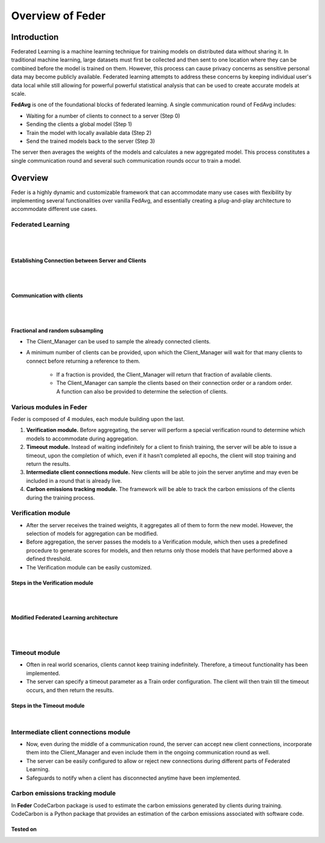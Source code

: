 .. _overview:

*****************
Overview of Feder
*****************

Introduction
============

Federated Learning is a machine learning technique for training models on distributed data without sharing it. In traditional machine learning, large datasets must first be collected and then sent to one location where they can be combined before the model is trained on them. However, this process can cause privacy concerns as sensitive personal data may become publicly available. Federated learning attempts to address these concerns by keeping individual user's data local while still allowing for powerful powerful statistical analysis that can be used to create accurate models at scale.

**FedAvg** is one of the foundational blocks of federated learning. A single communication round of FedAvg includes:

* Waiting for a number of clients to connect to a server (Step 0)
* Sending the clients a  global model (Step 1)
* Train the model with locally available data (Step 2)
* Send the trained models back to the server (Step 3)

The server then averages the weights of the models and calculates a new aggregated model. This process constitutes a single communication round and several such communication rounds occur to train a model.

.. image:: ../imgs/fedavg_steps.png
   :align: center
..    :class: only-light

Overview
========

Feder is a highly dynamic and customizable framework that can accommodate many use cases with flexibility by implementing several functionalities over vanilla FedAvg, and essentially creating a plug-and-play architecture to accommodate different use cases.

Federated Learning
------------------

.. image:: ../imgs/phase1.png
   :align: center

|
|

Establishing Connection between Server and Clients
~~~~~~~~~~~~~~~~~~~~~~~~~~~~~~~~~~~~~~~~~~~~~~~~~~

.. image:: ../imgs/connection.png
   :align: center

|
|

Communication with clients
~~~~~~~~~~~~~~~~~~~~~~~~~~

.. image:: ../imgs/communication.png
   :align: center

|
|

Fractional and random subsampling
~~~~~~~~~~~~~~~~~~~~~~~~~~~~~~~~~

* The Client_Manager can be used to sample the already connected clients.
* A minimum number of clients can be provided, upon which the Client_Manager will wait for that many clients to connect before returning a reference to them. 

   * If a fraction is provided, the Client_Manager will return that fraction of available clients.
   * The Client_Manager can sample the clients based on their connection order or a random order. A function can also be provided to determine the selection of clients.

Various modules in Feder
------------------------

Feder is composed of 4 modules, each module building upon the last.

1. **Verification module.** Before aggregating, the server will perform a special verification round to determine which models to accommodate during aggregation.

2. **Timeout module.** Instead of waiting indefinitely for a client to finish training, the server will be able to issue a timeout, upon the completion of which, even if it hasn’t completed all epochs, the client will stop training and return the results.

3. **Intermediate client connections module.** New clients will be able to join the server anytime and may even be included in a round that is already live.

4. **Carbon emissions tracking module.** The framework will be able to track the carbon emissions of the clients during the training process.

Verification module
----------------------------

* After the server receives the trained weights, it aggregates all of them to form the new model. However, the selection of models for aggregation can be modified.
* Before aggregation, the server passes the models to a Verification module, which then uses a predefined procedure to generate scores for models, and then returns only those models that have performed above a defined threshold.
* The Verification module can be easily customized.

Steps in the Verification module
~~~~~~~~~~~~~~~~~~~~~~~~~~~~~~~~~

.. image:: ../imgs/verification_steps.png
   :align: center

|
|

Modified Federated Learning architecture
~~~~~~~~~~~~~~~~~~~~~~~~~~~~~~~~~~~~~~~~

.. image:: ../imgs/verification_1.png
   :align: center

.. image:: ../imgs/verification_2.png
   :align: center

|
|

Timeout module
--------------

* Often in real world scenarios, clients cannot keep training indefinitely. Therefore, a timeout functionality has been implemented.
* The server can specify a timeout parameter as a Train order configuration. The client will then train till the timeout occurs, and then return the results.

Steps in the Timeout module
~~~~~~~~~~~~~~~~~~~~~~~~~~~

.. image:: ../imgs/timeout.png
   :align: center

|

Intermediate client connections module
--------------------------------------

* Now, even during the middle of a communication round, the server can accept new client connections, incorporate them into the Client_Manager and even include them in the ongoing communication round as well.
* The server can be easily configured to allow or reject new connections during different parts of Federated Learning.
* Safeguards to notify when a client has disconnected anytime have been implemented.

Carbon emissions tracking module
--------------------------------

In **Feder** CodeCarbon package is used to estimate the carbon emissions generated by clients during training. CodeCarbon is a Python package that provides an estimation of the carbon emissions associated with software code.


Tested on
~~~~~~~~~

.. image:: ../imgs/tested.png
   :align: center
